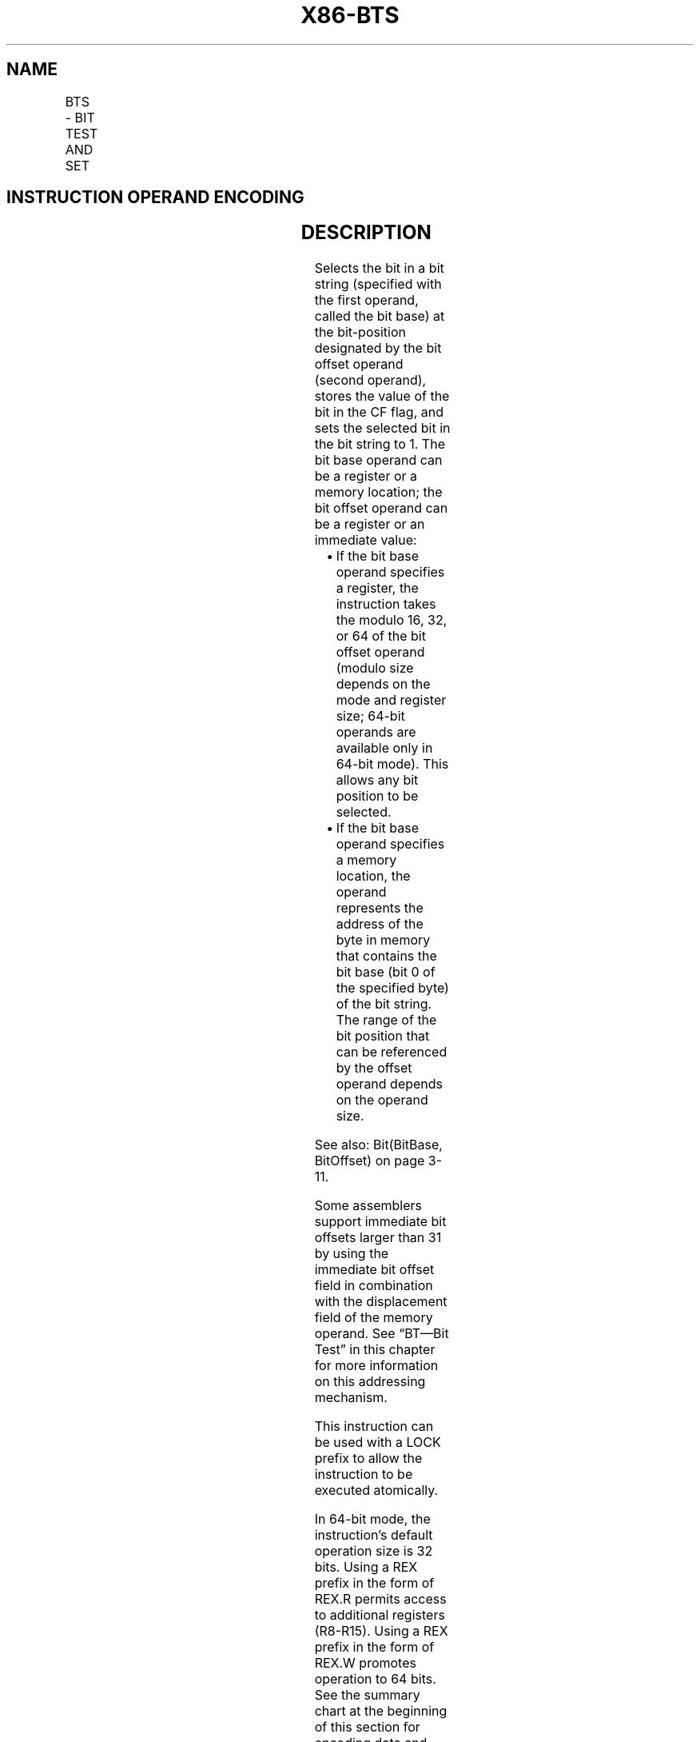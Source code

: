 .nh
.TH "X86-BTS" "7" "May 2019" "TTMO" "Intel x86-64 ISA Manual"
.SH NAME
BTS - BIT TEST AND SET
.TS
allbox;
l l l l l l 
l l l l l l .
\fB\fCOpcode\fR	\fB\fCInstruction\fR	\fB\fCOp/En\fR	\fB\fC64\-bit Mode\fR	\fB\fCCompat/Leg Mode\fR	\fB\fCDescription\fR
0F AB /r	BTS r/m16, r16	MR	Valid	Valid	T{
Store selected bit in CF flag and set.
T}
0F AB /r	BTS r/m32, r32	MR	Valid	Valid	T{
Store selected bit in CF flag and set.
T}
REX.W + 0F AB /r	BTS r/m64, r64	MR	Valid	N.E.	T{
Store selected bit in CF flag and set.
T}
0F BA /5 ib	BTS r/m16, imm8	MI	Valid	Valid	T{
Store selected bit in CF flag and set.
T}
0F BA /5 ib	BTS r/m32, imm8	MI	Valid	Valid	T{
Store selected bit in CF flag and set.
T}
REX.W + 0F BA /5 ib	BTS r/m64, imm8	MI	Valid	N.E.	T{
Store selected bit in CF flag and set.
T}
.TE

.SH INSTRUCTION OPERAND ENCODING
.TS
allbox;
l l l l l 
l l l l l .
Op/En	Operand 1	Operand 2	Operand 3	Operand 4
MR	ModRM:r/m (r, w)	ModRM:reg (r)	NA	NA
MI	ModRM:r/m (r, w)	imm8	NA	NA
.TE

.SH DESCRIPTION
.PP
Selects the bit in a bit string (specified with the first operand,
called the bit base) at the bit\-position designated by the bit offset
operand (second operand), stores the value of the bit in the CF flag,
and sets the selected bit in the bit string to 1. The bit base operand
can be a register or a memory location; the bit offset operand can be a
register or an immediate value:

.RS
.IP \(bu 2
If the bit base operand specifies a register, the instruction takes
the modulo 16, 32, or 64 of the bit offset operand (modulo size
depends on the mode and register size; 64\-bit operands are available
only in 64\-bit mode). This allows any bit position to be selected.
.IP \(bu 2
If the bit base operand specifies a memory location, the operand
represents the address of the byte in memory that contains the bit
base (bit 0 of the specified byte) of the bit string. The range of
the bit position that can be referenced by the offset operand
depends on the operand size.

.RE

.PP
See also: Bit(BitBase, BitOffset) on page 3\-11.

.PP
Some assemblers support immediate bit offsets larger than 31 by using
the immediate bit offset field in combination with the displacement
field of the memory operand. See “BT—Bit Test” in this chapter for more
information on this addressing mechanism.

.PP
This instruction can be used with a LOCK prefix to allow the instruction
to be executed atomically.

.PP
In 64\-bit mode, the instruction’s default operation size is 32 bits.
Using a REX prefix in the form of REX.R permits access to additional
registers (R8\-R15). Using a REX prefix in the form of REX.W promotes
operation to 64 bits. See the summary chart at the beginning of this
section for encoding data and limits.

.SH OPERATION
.PP
.RS

.nf
CF ← Bit(BitBase, BitOffset);
Bit(BitBase, BitOffset) ← 1;

.fi
.RE

.SH FLAGS AFFECTED
.PP
The CF flag contains the value of the selected bit before it is set. The
ZF flag is unaffected. The OF, SF, AF, and PF flags are undefined.

.SH PROTECTED MODE EXCEPTIONS
.TS
allbox;
l l 
l l .
#GP(0)	T{
If the destination operand points to a non\-writable segment.
T}
	T{
If a memory operand effective address is outside the CS, DS, ES, FS, or GS segment limit.
T}
	T{
If the DS, ES, FS, or GS register contains a NULL segment selector.
T}
#SS(0)	T{
If a memory operand effective address is outside the SS segment limit.
T}
#PF(fault\-code)	If a page fault occurs.
#AC(0)	T{
If alignment checking is enabled and an unaligned memory reference is made while the current privilege level is 3.
T}
#UD	T{
If the LOCK prefix is used but the destination is not a memory operand.
T}
.TE

.SH REAL\-ADDRESS MODE EXCEPTIONS
.TS
allbox;
l l 
l l .
#GP	T{
If a memory operand effective address is outside the CS, DS, ES, FS, or GS segment limit.
T}
#SS	T{
If a memory operand effective address is outside the SS segment limit.
T}
#UD	T{
If the LOCK prefix is used but the destination is not a memory operand.
T}
.TE

.SH VIRTUAL\-8086 MODE EXCEPTIONS
.TS
allbox;
l l 
l l .
#GP	T{
If a memory operand effective address is outside the CS, DS, ES, FS, or GS segment limit.
T}
#SS	T{
If a memory operand effective address is outside the SS segment limit.
T}
#PF(fault\-code)	If a page fault occurs.
#AC(0)	T{
If alignment checking is enabled and an unaligned memory reference is made.
T}
#UD	T{
If the LOCK prefix is used but the destination is not a memory operand.
T}
.TE

.SH COMPATIBILITY MODE EXCEPTIONS
.PP
Same exceptions as in protected mode.

.SH 64\-BIT MODE EXCEPTIONS
.TS
allbox;
l l 
l l .
#SS(0)	T{
If a memory address referencing the SS segment is in a non\-canonical form.
T}
#GP(0)	T{
If the memory address is in a non\-canonical form.
T}
#PF(fault\-code)	If a page fault occurs.
#AC(0)	T{
If alignment checking is enabled and an unaligned memory reference is made while the current privilege level is 3.
T}
#UD	T{
If the LOCK prefix is used but the destination is not a memory operand.
T}
.TE

.SH SEE ALSO
.PP
x86\-manpages(7) for a list of other x86\-64 man pages.

.SH COLOPHON
.PP
This UNOFFICIAL, mechanically\-separated, non\-verified reference is
provided for convenience, but it may be incomplete or broken in
various obvious or non\-obvious ways. Refer to Intel® 64 and IA\-32
Architectures Software Developer’s Manual for anything serious.

.br
This page is generated by scripts; therefore may contain visual or semantical bugs. Please report them (or better, fix them) on https://github.com/ttmo-O/x86-manpages.

.br
MIT licensed by TTMO 2020 (Turkish Unofficial Chamber of Reverse Engineers - https://ttmo.re).
